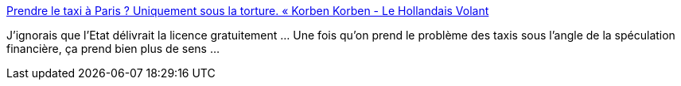:jbake-type: post
:jbake-status: published
:jbake-title: Prendre le taxi à Paris ? Uniquement sous la torture. « Korben Korben - Le Hollandais Volant
:jbake-tags: corporatisme,spéculation,économie,_mois_janv.,_année_2014
:jbake-date: 2014-01-17
:jbake-depth: ../
:jbake-uri: shaarli/1389945632000.adoc
:jbake-source: https://nicolas-delsaux.hd.free.fr/Shaarli?searchterm=http%3A%2F%2Flehollandaisvolant.net%2F%3Fmode%3Dlinks%26id%3D20140116185623&searchtags=corporatisme+sp%C3%A9culation+%C3%A9conomie+_mois_janv.+_ann%C3%A9e_2014
:jbake-style: shaarli

http://lehollandaisvolant.net/?mode=links&id=20140116185623[Prendre le taxi à Paris ? Uniquement sous la torture. « Korben Korben - Le Hollandais Volant]

J'ignorais que l'Etat délivrait la licence gratuitement ... Une fois qu'on prend le problème des taxis sous l'angle de la spéculation financière, ça prend bien plus de sens ...
